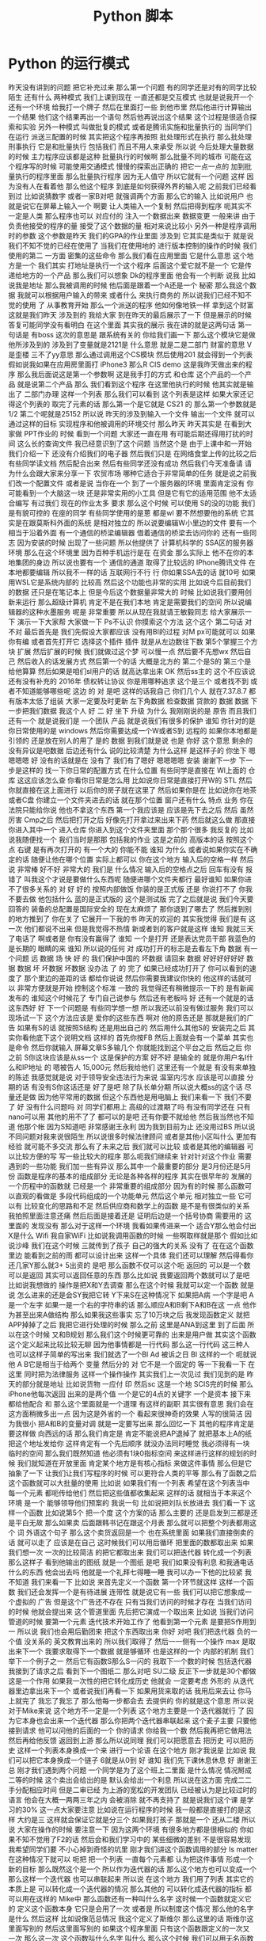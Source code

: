 #+TITLE: Python 脚本

* Python 的运行模式
  昨天没有讲到的问题
把它补充过来
那么第一个问题
有的同学还是对有的同学比较
陌生
还有什么
两种模式
我们上课到现在
一直还都是交互模式
也就是说我开一个
还有一个环境
给我打一个牌子
然后在里面打一些
到他市里
然后他进行计算输出一个结果
他们这个结果再出一个语句
然后他再说出这个结果
这个过程是很适合探索和实验
另外一种模式
叫做批复的模式
或者是腾讯实施和批量执行的
当同学们在运行
派送三配置的时候
其实把这个程序再按照
批处理形式在执行
那么批处理刑事执行
它是和批量执行
包括我们
而且不用人来承受
所以说
今后处理大量数据的时候
主力程序应该都是这种
批量执行的时候啊
那么批量不同的城市
可能在这个程序写的时候
可能使用交通模式
慢慢的探索出正确的
把它一点一点的
加到批量执行的程序里面
那么批量执行程序
因为无人值守
所以它就有一个问题
这样
因为没有人在看着他
那么他这个程序
到底是如何获得外界的输入呢
之前我们已经看到过
比如说猜数字
或者一家B对吧
就强调两个方面
那么它的输入
比如说用户
也就是说它在屏幕上输入一个
啊要
让人类输入一个复制
然后把得到程序
呃其实不一定是人类
那么程序也可以
对应付的
注入一个数据出来
数据变更
一般来讲
由于负责他接受的程序的量
接受了这个数据的量
相对来说比较小
另外一种是程序调用时的参数
这个参数是昨天
我们的GPA的作业里面
涉及到
它其实是类似于
就是说
我们不知不觉的已经在使用了
当我们在使用地的
进行版本控制的操作的时候
我们使用的第二
一方面
密集的这些命令
那么我们看在应用里面
它是什么意思
这个地方是一个
我们其实
打地址是执行一个这个程序
后面这个爱它就不是一个
它是传递给地方的一个产品
那么我们可以想象
 Dk的程序里面
他会有一个判断
说我
比如说我是地址
那么我被调用的时候
他后面是跟着一个A还是一个
秘密
那么我这个数据
我就可以根据用户输入的带来
或者什么
来执行商务的
所以说我们已经不知不觉的使用
了
从事教育开始
那么一个派送的程序
他如何像地铁一样
拿到这个财富
这就是我们昨天
涉及到的
我给大家
到在昨天的最后展示了一下
但是展示的时候
答复可能同学没有看明白
在这个里面
其实我的展示
我在讲的就是这两句话
第一句话是
有boss
这次的意思是
跟系统有关的
你给我们画一下
那么这个模块它是做
他所涉及到的
涉及到了变量就是2121是
什么意思
就是二是二部门
财富的意思
 V是歪楼
三不了yy意思
那么通过调用这个CS模块
然后使用201
就会得到一个列表
假如说我如果在应用房里面打
 iPhone3
那么R CIS demo
这是我昨天做出来的程序
那么我后面说这是第一个参数啊
这是我手打的方式
和仓库
这个产品的一个产品
就是说第二个产品
那么
我们看到这个程序
在这里他执行的时候
他其实就是输出了
二部门办理
这样一个列表
那么我们可以看到
这个列表是这样
如果大家还记得这个列表的
取完了元素的话
那么第一个是它就是 CS21
的
那么第一个参数就是1/2
第二个呢就是25152
所以说
昨天的涉及到输入一个文件
输出一个文件
就可以通过这样的目标
实现程序和他被调用的环境交付
那么昨天
昨天其实是
在看到大家做 PPT作业的
时候
看到一个问题
大家还一直在用
有可能后期还得用打扰的时间
这么长的查询文件
我已经意识到了这个问题
当然这个是
由于上课中和一开始
我们介绍一下
还没有介绍我们的电子器
然后我们只是
在网络食堂上传的比较之后
有些同学读文档
然后配合出来
然后有些同学还没有成功
然后我们今天准备请
请为什么会跟大家来分享一下
农贸市场
哪种它适合于非常简单的任务
就是说之前我们改一个配置文件
或者是说
当你在一个
到了一个服务器的环境
里面肯定没有
你可能看到一个大脑这一块
还是非常实用的小工具
但是它有它的适用范围
他不太适合编写
有过我们
现在的作业太多
要求
那么这个时候
可以使用 S的没的功能
我们是有貌可控的
在座的同学
有些同学使用的是蒽
都是wl
要不然想要他的系统
它其实是在跟莫斯科外面的系统
是相对独立的
所以说要编辑W小里边的文件
要有一个
相当于沿着外面
有一个通信的桥梁编辑器
借着通信的桥梁去访问你的
还有一些同志
因为安装的时候
出现了一些问题
所以他提供了
计算机科学的
 SSA区的服务器环境
那么在这个环境里
因为百种手机运行是在
在资金
那么实际上
他不在你的本地集团的身边
所以说也要有一个
通信的通道
取得了比较远的
 IPhone腾讯文件
在本地都要编辑
所以我不一样的话
互联网行不行
行
你如果SSA去的话
就10号
如果用WSL它是系统内部的
比较高
然后这个功能也非常的实用
比如说今后目前我们的数据
还只是在笔记本上
但是今后这个数据量非常大的
时候
比如说我们要用创新来运行
那么超级计算机
肯定不是在我们本地
肯定是需要我们的空间
所以说编辑器的这种水墨服务
呢是
非常重要
所以从现在我就请王敏毅同志
给大家展示一下
演示一下大家帮
大家做一下
Ps不认识
你摸索这个方法
这个这个
第二句话
对不对
最后首先是
我们先假设大家都应该
没有用BI的过程
对M px可能就可以
如果你有编
或者首先打开它
选择这个插件
插件
就是从左边数往下数
第5个掌握三个方块
扩展
然后扩展的时候
我们就做过这个梦
可以慢一点
然后要不先想wx
然后自己
然后收入的话发展方式
然后第一个的话
大概是北方的
第二个是S的
第三个是给他算算
然后如果是咱们sl用户的话
就高达拿出来
OK
然后ss主的
这个不应该说
还有没有补充的
2016年
债权转让协议
你是用哪种追求
这个是三个
或者找不到
或者不知道能够哪些呢
这边
的
对
是吧
这样的话我自己
你们几个人
就在7.37.8.7
都有版本太低了组装
大家一定要及时更新
左下角数据
检查数据
贷款的
数据
数据
下一步把我们数据
我这个人
好
二
好
坐下
升级
为什么
我刚刚说的是
原告
而且我们还有一个
就是说我们是
一个团队
产品
就是说我们有很多的保护
谁知
你针对的是你日常使用的是
windows
然后你需要达成一个W或者S到
远程的
如果你本地都是引领的
还是放在别人的用了
是的
数据
到我们就是说
也是
你好
这个意思
剩余的
没有异议是吧数据
后边还有什么
说的比较清楚
为什么这样
是这样子的
你坐下
嗯嗯嗯嗯
好
没有的话就是在
没有了
我们有了嗯好
嗯嗯嗯嗯
安装
谢谢下一步
下一步是这样的
找一下你日常的配置方式
在什么位置
有些同学是直接在
 Wl上面的
仓库
这这应该怎么查
你看你日常是怎么用
比如说你日常是直接打开W的
STL
然后你就直接在这上面进行
以后你的房子就在这里了
然后如果你是在
比如说你在地茶或者C盘
你建立一个文件夹进去的话
就在那个位置
窗户还有什么
特点
业务
你在法院只能给你说
他也不拿这个东西
第一个我应该是
应该是先下去之后
然后
虽然厉害
 Cmp之后
然后把打开之后
好像先打开拿过来出来下药
然后就这么做
那直接
你进入其中一个
进入仓库
你进入到这个文件夹里面
那个那个很多
我反复的
比如说我随便找一个
我们当时是那那
包括我的作业
这是之前的
高版本的话
按照这个点
右键
是有再次打开的
有一个大的
你能不能
谁知
为什么
或者说如果你实在不确定的话
随便让他在哪个位置
实际上都可以
你在这个地方
输入后的空格一样
然后说
非常棒
好不好
非常大的
我们是
什么情况
输入后的空格点之后
回车有没有
报错了
叫我这个才说是要做什么东西呢
随便进哪个文件夹都行
最好谁知
如果你进不了很多关系的
对
好
好的
按照内部做饭
你装的是正式版
还是
你说打不了
你我不要去做
他包括什么
蓝的是正式版的
这个是测试版
完了之后就是说
我们今天要回答的
装备的总配置是国际安全的
现在太麻烦了
那你退到了哪去了
然后推到别的地方推到了
你在关了
它展开一下我的书
昨天的欢迎的
其实我觉得
我们是有
这一次
他们都说不出来
但是我觉得不热情
新或者到的客户就是这样
谁知
我就三天了电话了
啊或者是
你有没有赢得了
谁知
一个是打开
还是表达党员干部
我蓝色的是长期的
眼睛的来
谁知
所以说的任何
对
成功打开的标志是去看左下角
数据
有一个问题
远
数据
场
快
好
的
我们保护中国的
坏数据
请回来
数据
好好好好好好
数据
数据
坏
坏数据
坏数据
没办法
了
的
完了
如果已经成功打开了
你可以看到的速度了
那个里边的差距的话
都给你说说
然后你需要我建议你快的
他这样的话就可以
非常方便就是开始
控制这个标准
一致的
我觉得还有稍微提示一下的
是有新闻发布的
谁知这个时候花了
专门自己说参与
然后还有老板吗
好
还有一个就是的话
这东西好
好
下一个问题是
有些同学想一想
所以我还以前没有做过服务
我们可以现场试一下
这个方法应该是
爱你的这些东西
啊对
他的原告还是
那就是我们的广告
如果有S的话
就按照S结构
还是用出自己的
然后用什么其他S的
安装完之后
其实你看他底下这个说明文档
这样的
首先你按FB
然后上面就会有一个菜单
其实也是命令
然后你就输入
屏幕文章S多输几个
你就能找到这个平台之后
然后之后
你之前
 S你这块应该是从ss一个
这是保护的方案
好不好
是输全的
就是你用户名I什么和IP地址
的
嗯被告人
15,000元
然后我给他们
这里还有一个就是
有没有来单独的陈述
我感觉就是说
对于领导安全违法行为来说
温室内污水
应该是可以直接
分期的话
有没有S你这话还是
好了是吧
除了队长单分期
所以说大概ss的这个话
尽量还是做
因为他平常用的数据
但这个东西他是用电脑上
我们来看一下
我们不要了
好
没有什么问题吗
对
同学们都用上
高级的过渡期了吗
有没有同学还在
只有nano可以用
其他的用不了了
都可以的是吧
还有你要不就给他
然后我当然也不知道
他那个帐
因为S知道吧
非常感谢王永利
因为我到目前为止
还没用过BS
所以说
不同问题对我来说很陌生
所以说很多时候法律顾问
或者是其他小区叫什么
更加有经验
就可能不多交流
那么有了未来之后
我们就可以比较
或者是其他的编辑器
可以比较方便的写
写一些比较大的程序
那么呃我们继续来
针对针对这个作业
需要遇到的一些功能
我们加一些有异议
那么其中一个最重要的部分
是3月份还是5月份
函数是程序的基本的组成部分
无论是各种各样的程序
其实在很早年的
发展的一个历程中的函数就
已经是一个
非常重要的组成部分
因为有的时候
那么函数可以直观的看做是
多段代码组成的一个功能单元
然后这个单元
相对独立一些
它可以有
比较变化的思路和不足
然后供应商和数学上的函数
是不是有很类似的关系
我拍照里面注意还痛
然后后面是接着还是
证明后边是一个括号协商
需要用的
这里面的
发现没有
那么对于这样一个环境
我看如果传进来一个
适合Y那么他会付出X是什么
Wifi
我自家WiFi
比如说我调用函数的时候
一些啊取样就是那个
假如比如说沙峰
我们在这个时候
三就传到了孩子
自己的强大的关系
没有了
在在这个函数里边
能看到之前的雨
都可以设计出来
这样一个具体
我们还可以理解
然后得看你还几家Y那么就3+
5出资的
是吧
那么函数不仅可以这个呃
返回的
可以是一个数
可以是返回
其实可以返回任意的东西
那么比如说
我要返回两个数就可以了是吧
比如说我想做的
操作是把X和Y去调查
那么在这个时候
我就可以定一个函数
就是说
怎么进来的还是会SY我把它转
Y下来S在这种情况下
如果把A病
一个字是吧
 A是一个左字
如果一是一个右的字符串的话
那么顺应A和B剩下A和B在这
一点
他作为甚至出来A做结构
那么如果我这些事实
忘了10万块之后
我发现函数定义
就把APP掉掉了之后
我把它进行处理的时候
那么之前
这里是ANA到这里
到了后面
所以在这个时候
又和B规划
那么我们这个时候更可靠的
出来是用户做
其实这个函数
这个定义起来比较比较无聊
因为他事情都是一行代码
那么这一行代码
这三种人
也可以这样子简单的写出来
我们就选了一个BI
Ad
被诉之日
BI
这样的一个
呃就说
他 A B它是相当于给两个
变量
然后分的
对
它不是一个固定的
等一下我看一下
在这里
同时把为法律服务
这样一个操作操作
其实我们上一次见过
我们见到的是
昨天的部分就是地址
比如说货物
一应付
印
然后sc
这是一个地
SCIS完的时候
那么 iPhone他每次返回
出来的是两个值
一个是它的4点的关键字
一个是资本
接下来
都给他配合
和
那么这个里面就是一个道理
有这样的副职
其实很有意思
我们会在这方面稍微多出一点
因为这是外省的一个
看起来很神奇的效果
人写的很简洁
因为我很小
把A和B的变量对调
就是一定要写出来
那么回忆一下
其他的程序肯定是要这样做
向西远的话
那么我们肯定是
肯定不能说把AP退掉了
就把基本上A的纸
把这个地址发给你
这样肯定有一个先后顺序
就没办法同时睡觉
我必须得有一块
临时的空间
那么我们既然知道
他必须有1块0指标空间
来这样进行这样的规划的时候
我们就知道在开放里面
肯定某个地方是有核心指标
来做这件事情
那么但是它抽象了一下
让我们让我们写程序的时候
可以更符合人类的平等
那么有了函数之后
这个函数就可以大批量的使用
比如说
如果我们有一个列表
希望在这个列表当中
每一个元素
都呃传给他们
然后把这些值都收集起来
这样的话
就相当于本来这个环境
是一个
能够领导他们预案的
我说一句
比如说把刘队长放进去
我们看一下
这样一个函数
比如说第5个
把一个度
这个方案的话
那么主要的
还是启发到三都是还是平白无故
那么如果卖
后面跟韩书记在跟这个月表
那么就可以把整个列表都用这个
词
外语这个句子
那么这个卖货返回是一个
也在系统里面
如果我们直接倒卖的话
就可以走了
应该是在自己
这时候我们可以用后循环
把里面的数都取出来
如果我们想一次
一次的比较简洁
的把它都取出来
我们可以把迭代器
转化成一个列表
那么这样子
看到他输出的图纸
就是一个图纸
是吧
我们如果没有利息
和我通电话
什么的东西
他会出去吗
他就是一个礼拜七得睡一睡
我可以办一下他的比较紧
我不知道
我们来看一下
比如说
来首先定义一个函数
第一个环节就这样
这样一个函数
我们还会发挥一个是有待进展
连带性
就是说它有一些
我们可以把它想象成一个虚拟的
广告
但是这个广告还不存在
只有当我们访问的时候才存在
当我们访问的时候
他就会提出来
这个管道里面
先后把它演成一个取出来
比如说
当我们访问管道的时候
要第一个元素
迭代技术开始工作了
他看到第一个元素
是要把S作用到一
所以说
我们也会用后勤团来
把这个东西取出来
你好
对吧
我们把迭代器
负的一个值
没关系的
英文教育出来的
所以我们取得了
然后一一侧有一个操作 max
是取出来下一个
我要求取得下一个数据
就是够循环
也是这样的一个
内部的机制
我们举下一个例子之一
然后它有函数S那么S一闪的
我取下一个数的时候
包括迭代器
我接到了请求之后
看到下一个图纸二
那么对吧
SU二级
反正下一步就是30个都做
这是一个作用
如果我一次性的把它转化成历史
他就会
一定要考虑
外形的
从迭代器里边拿出来下一个
或者说我们再看一下
如果用货来取的话
我用后来去让
你马上就完了
我忘了我忘了
那么他每一步都会去
去提供的
你的就是这个意思
所以说对于Mike来说
这个地方不一定是一个列表
这个地方主要是一个迭代器就行
了
因为它本身也会出来一个迭代器
那么你把两个迭代器串联起来
这个麦子主要
只要他接到请求
他可以问他的后面的一个
你的请求
你给我一个数
然后我再把它做用法
然后再给他反馈
返回到上游
那么所以说同理
我们可以把愿意去
把历史
可以把历史
这样一个列表本身换成一个来
进行一个论语
在这个地方
刚才我说是
比如说
我们可以把它本身换成一个链子
6就是从0到
好
谁知
我们先下课休息休息
好
谢谢王总
刚才我们遇到两个问题
一个同学是为了这个班上二里面
是什么情况
情况掰成二等的时候
这个卖出会给出的是
默认会给出一个利息
所以说在这方面
完成二二手分配相应时间
但是二审已经
为上游的宽松的开发团队
已经被认为是比较过时的语言
他会在大概一两两三年之内
会被消除
就不再支持了
就是说我们这个课
是学习的30%
这一点大家要注意
比如说在运行程序的时候
我一般都是直接打的是这样
大约是三
这样就会保证它就是分三个
如果我打孩子
那就是一个
还从二楼
所以说
大家在操作的时候
要注意一下
因为这两个环境
有很多地方都是很相似的
你如果不知不觉用了F2的话
然后会和我们学习中的
某些细微的差别
不是很容易发现
我希望同学们要
不小心掉到奇怪的坑里
刚才我们讲这个函数调用的部分
 Is matter
在这种情况下就可以
呃把
把一个列表
一直每个元素都
认为把这件事情
形成一个新的目标
那么既然这个是一个
所以作为迭代器的话
那么这个地方也可以变成一个
那么这样一个迭代器
也可以串联起来
所以说
在这个地方
我们用了列表
其实它的本质上是
可以转化成一个迭代器的情况
那么其他的
可以转化成迭代器的指标
都可以用在这样的 Mike中
那么函数还有一种叫什么名字
这时候一个函数就定义它的
定义这个函数本身
它只是会用了一次
或者是
所以制度这个情况
那么他的名字是什么
然后这样
比如说像范总情况
我这个定义了斯维尔
那么这里的话
斯维尔这里面写别的
然后这里面写别的
如果这个程序里面
只有这个函数跟定义的一次又
一次
那么这一次
这个函数叫什么名字
叫什么
那么这个时候
我们可以用无名函数来简化
这个程序
比如说在刚才的麦是对的
是传入100百分之
XX那么在叮100弹射
它的语法是长不长
加一个漫画
Sas
他的意思就是
知道吧
反正一个X然后北京是来自于
公司
为什么叫栏杆
它其实是理论计算机科学的一个
根据交出了咱们的
包括了原则这块
对就是这样
咱们把算术这个
有兴趣的同学
可以
我们这方面的
挖掘这方面的
这是你们的一个版本
然后那么Mike
这个时候卖出去就可以
把这个函数
使用到迭代器上
同时又奉献了一个历史
我们来回忆一下
瑞米6
还是从0开始到
我利用A的体现
就是说
如果他把这个是从0~5的情况
到函数的名字
今天每个函数
它的里边
和外面是两个不同的
所谓的名字空间
领导名字空间
我们在取一个变量名的时候
那么相当于这个环境里面
有一个很大的字典
那么这个变量我们画的
是这样的
有这样的理解方式
那么也就是
那个函数里面
还有一个独立的词
和还是外面经营的资产
是相互不影响
所以就是说
我这里面的还有一个字
他其实都不是外面的 S对他
究竟是啥
我也不知道
话里面的在函数里面
你就可以知道它是
就是说我
一旦出了这个函数
反正还是外在的
就说就像你被释放了吗
可以这么理解
没有异议
相当于一个函数
它有一个新的空间
然后这个空间里面
它有
一个跟外边一模一样的结构
你在这个空间里
可以用来完成你的这个变量
或者是其他的来说
或者是其他的
这个名字总称为名字
所以他叫名字
如果大家学过C加加的话
应该是记得
是在交货
一般都是民族的公司
也算是一笔
然后如果不写
 USA LCD次要的数据的
 C怎么讲
两个比较大的数据
这个是私家家里的问题
而班上里面的民族空间
呃在这个团队里面
反复里面有这样的
第一个
比如说我在这个例子里面
如果在外全局的空间
我给出一个X的问题的话
那么在这个函数里面
我们S进行修改
修改是还是内部的意见
是不变的接到我手里
那么如果我调用了这个函数
他只是对内部的一些个
外部的这种S还是不影响
虽然有这样一个功能
这只是说
当大家遇到这种情况的时候
能够知道
为什么
一般来说
最好还是不要把
里面的参数
和外面的参数是完全一样
有的时候会一种所有的旺季
然后如果有的时候
就可能有这样一个需求
如果我想
从函数的里边
使用外面的变量
一种方法就是你在调用函数的
时候
把外面的
放在它的参数里面
如果你不放在35天就可以
我们在这个地方说明
百度内部空间的X其实跟外边是
一样的
就相当于把外边的
 S的话把它用设计
那么这个时候就在
在这里面改S的话
它影响还怪
到最后阐述大家来
其他的问题
函数有很多高级的使用方法
我们今天没有
同时讲的一些
基本的定义和取值
在这个作业里面
有一些关于函数的有异议
大家可以使用今天讲的部分
然后可以进行修改
因为函数它本身就是一个
代码可以更调用
所以说你也可以不定一下
也就是代码
但是记不记得我们之前的
一次原则
如果我们发现有一个代码
我一直在写方法
这个时候就比较合适
把它啊定义一个函数
然后通过控制变量
把这个东西做成一个目标
发出的行为
那么接下来
会有一些比较有用的
字符串的操作
这个字符串操作了
就是在 S的
官方的文档里边
有
非常详细的列表
我们来先看一下
嗯对
他们给出了快送里面的字符串的
它里面定义的一些基本的
最终还是都可以
在这一块后面
下一个点来
咨询标准
比如说我在这里边
举了几个例子
比如说我举了几个例子
这里边有一个叫做看法
范围的意思是说
在这个字符串里面来数一下
这个字符串里面
出现了这个字符的字符
比如说如果S今天的西安是34
分钟
明天是24分钟
一共有这么多个字符
还有总部出现的次数
那么还有呃其他的使用方法
有多少可能是是24小时
我要判断
这一个字符串
它是否是某一个
是不是-2好的
比如说经营公司
在这里能够看到
我们希望
然后昨天我们涉及到的
是一个叫子类专业的
怎么说
也就是说
当我们看到了一个字串的时候
我们看到它可能有一定的结构
比如说这里有一个分句
前面有一个东西
后面有一个东西
我们希望把这个工具作为对象啊
那么这样
如果我们进行分句的话
我分析是逗号的平台
那么把这个字符串进行调用
基础上还是此类给我发过来
就可以得到
这样的两个小朋友
那么类似的
比如说
把这个地方用空格进行
都白了
对吧
所有在不准的地方
都会被看成风格图
那么这块这样
今天的30~45
一个一个一个列表
那么有了这个列表
我们就可以不用做什么
用
下周来取代
这样我们就可以进一步的处理
那么还有一个比较
非常比较有用的字符串处理
是
计划
比如说
在这个里面有一个数字
这个数字我们如果把它合成了二
年级的老师
看到
有
你比如说你
15年的16年的1月
这样我们一起来感觉不是很汇报
我们换一种读法
就是说把0都变成二
然后一就变成一的话
帮我立好
对
然后
这样的话
那么 C的他
林地代表是2014年
它其实是
我这里是把2324转化成
二进制
然后有个二进制之后
直接把它
映射出比较好的一个部分
有时候我可以把它变成系列的X
把凌
都变成把一一改成立
那么会变成奥利奥奥奥利奥
应该还有一个网站
这是一个网站的名字
好不好
你就可以输入20111
然后他就可以您发出一个
发生一个很大的
所有的澳都是黑色的
所有地都是白色的
黑色的
我看一下
还有一个就是我们现在的这个
我这里面只举了非常少的几个
部分
大家可以看到
平时用其他语言处理起来
非常复杂的部分
用发送来说
有很多现成的
现成的函数可以用
所以说非常希望大家能够呃阅读
一下
这个部分
等一会我把它传上来
这一部分
那么他有这个字符串里面发现
内键的
关于字符串的一个常见的操作
那么这一周得很多作业
比如说 gta的作业
还有我们一个思考题
今天先不做作业
就是这个邮件里面的
里边的文本处理
部分你会发现
如果我们事先看一遍
这些函数
呃然后心里面有一个数
啊然后看到了哪个部分
需要想到怎样处理的时候
就可以比较
比较得心应手的拿到
趁早的一个过程
在 gta作业里面
最后一个部分是
文件的读取和输出
这一部分
我们之前没有
因为之前没有仔细的去讲
咱们今天来把它
其实文件的布局
也非常的非常的习惯
我们可以看一下
在在这个地方公路里面有一个
衣服
黑色的PSP R PSP里面
我先看一下这个文件重要
我们等一下
双方都没有意见
对不对
拿过来把它打开
还是到时候
一个画带子
还是讲拍古代戏是什么样子的
我看一共有
如果OK
把这个文件展开的话
它会发挥一个文件
嗯嗯嗯
然后对于聚丙
它其实本身也有一个
迭代器的接口
那么每一个
如果我们想象一下
我们现在怎么把它当成一个迭代
器呢
这样一个文件
那么最自然的就是
让文件的每一行做的迭代性的
所以说
翻译成可以共享迭代器的
图像
和文件的当中
这个事情
我在请求文件的
第一个元素的
他说可以把全部的第一款还给我
就是说第二个就是说
有一二十年
然后一次的话
嗯在这个地方我们可以看到
因为它是一个可以看的平台企业
就是说我可以用货来进行循环
那么比如说我用后来
这个然后再怎么办
在打开的文件里面
就可以打开4个啊
输出出来
出租出来其实看起来是
习惯了车多了就
这种人有护航的原因了
是因为这个顺序
不是自动换房子
然后我们再把这个文件统计来的
时候
他默认
结果也有一套方法
所以说这样
一个化妆品
再一个自动化纺织
会多元化
所以每次都会有
因为这个本身也是一个函数
那么这个函数它可以接受
另外一个参数
我如果把
如果把这个参数结尾
他默认是一个化妆品
如果我们把结尾的那个图
我怕我不做的话
可以当一个新的市场
这样的话
落实对他进行处罚
他们可以出来的是一个
你都没有额外发放
总之所以说我就是欧洲的语言
直接打他
然后我一一行
就是我一行一行的
是一个就是我
付给他是按照他的有按照还了
分行的
他这个分行是我遇到一个忘恩
然后我就去
对
是不是啊
因为每次都会
大家都知道这个问题了
就是说为什么是一一行的
约定这一块
那么约定是华强的
我怎么在一个的字幕上
那么因为每一层
它都是一个字符串
支付宝本身也可以当做一个
迭代器
对吧
字符串本身也可以到这里来写
那么这个字符串本身
我们可以取它的
循环
这样就能把这个字符串的每个
字母都拿出来
但是有些时候我们并不希望
它变成那么小的字母
可能我们希望这个出来每一个词
所以我们可能希望说
我们控制了这么多
或者是每一个工具
用逗号或者句号
呃这个时候就看实际的
除了文本输入
我们还可以进行文本输出
比如说
文本输出也是打开一个文件
比如说我想打开一个课堂的记录
比如说我想打开一个课堂记录
叫log PSP
我还要在后面再给open这个
函数
发一个参数
是到它是切入问题
那么写入的模式
它返回出来一个
这个文件的一个表
一个表示服务
我们叫它距离
在翻译中去
英文是三个人
在这个剧里
我可以调用这个函数
比如说Y我写出这个
1400多
再打一个括号
那么第二天
是按照这么一个感受
然后把这个东西弄出来
这样我们看一下这个图片是是
什么样子
你现在就
我写下来
对
输入到里面
因为我们之前已经看到了
程序跟外界的两种交互方式
一种就是因素
包括在因素的这个背景
这样一般是和一个
交互性的这种法律的规定
还有一种是
刚才学到的 sis
儿童的一些外围
这样我们可以做
在行里调用的时候
给他传递一些参数
但是这些参数的长度
可能都是有限的
但我们实际处理
大量的数据的时候
还是要从文件来补充
这个时候我们的基金物业
其实给大家的一个
一般的惯例
就是说
我们可以在
程序的参数里面
指定哪个文件中
输入文件
文件适用于付出
这样我们相当于把文件名当成
一个
当时一个地址
的那个
标号转到了文件
转到了程序
然后程序就是他的文件里面的
标号
去找这个数据把它补进来
然后去找你要输出的文件
去找他
把这个要突出的突出问题
也会有
一般来讲
我们还可能
说明书这个基本报表
那么我们看一下我的之前
跟大家改变这么一个
有这样的一个
有一个邮件的
不一定
这个数据我们暂时先不合作的
作业
给大家一个思考
大家可以思考
上次我们看到里面有一个
清华的部分
我们拿到了还是很慢的
我的年龄不大
然后他就说他文件
太大了
给你拿过去
嗯那是
这里面想要调整一下
应该是跟我记得有
赖斯的意思是
可以翻页的
打开这个文件做上来看
我们看到这样一个文件里面
上次我们看到
有些是从清华发出来的
让我们找一下
刚才只有一种解释
把它发出来
让成立起来
很有意思
那么我们就想找找看看有哪些
文件都是
我们这有一个大学的机构发出来
的
比如说我们看
在edu的邮箱
我们不是没有
呃有些比较好的
我可以做一个
就这件事是这样子的
就不会
还有一个
还有一个
然后我们把列出来
比如说这个像
对
我们因为它是一个艺术类的
所以我们可以看到下一个问题
好
我看到
这个文件的第一行
如果我们用后循环的话
那么第一次集团
这个变量就会回到第一条
他经常这样一个
我看第二条
说我们来对比一下
这个男老师
一共有
包括意义
你现在1900多万吧大概就是
1000 1093万
我看到第一行是10万
然后一份
然后下一行是你心里的坏人
大家我们来
我们尽快
这是一个第三方
那么我们想
之前我们感兴趣的是什么
我们感兴趣的是以不让我们开头
的那些
他就是这样子的
就像这样的
看一下
发油店的一些人
不让的一些人
他们都没有去
在教育机构
就是说我们
怎么办呢
我们先找一个 O感受
我们看如果是仔细
如果这块就是自己怎么引导他
付给一个
假设它是在几块
让我们要找一个图二
刚才我们介绍的
还是就是斯达克
18岁
如果他是大学生的心
那么我们就可以把他推出去了
所以说我们可以讲一下构造的
这样一个
咱们构造出的一个小的判断
错误无奈
以及刚才我打开的
然后这个那样就是12次
是吧
然后等到
因为就可以把
但是他会付出多少
不是很多
如果心里有点慌
我是
对不对
有
奇怪
文化区
在哪里出来的
后来默认来讲
邮件本身它就没有办法恢复
没有了
你为什么不拿
就是这么一个情况
后来我需要一个其他的判断
看他是不是
这个是可以的
你们先看前半部分
可以被处理
比如说看到用户
对
我觉得你现在民事诉讼
对
就是说前面的那部分
已经有了一些
然后看一下一般来说
Edu都是点
大家表示意思都是
什么样的
怎么样的
那么我们如果说
是吧
然后啊没有
好
我也告诉大家
应该是有一个事儿
比如说我现在
不知道该怎么找出这个没有意义
因为我们我们要怎么来找
来找合适党员部长
可以找他这个地方
看一下
我想我们会设置
或者是卖出
或者是什么
答辩意见
当时我们也没有检测
多多少少是这样
应该稍微缓一缓
合作社应该是8月份
好
我们看到了
假如说我们
不知道该用什么函数
或者说在
在这个文档里面
如果我之前仔细看过这个文档
咱们就一下子就找到这个办法
但是我刚才没有注意
我想我们设计
但是我忘了
再来一次
我们就找到他
我们看一下这是一个
要对于这样一个字符串
换一句
这里面是一个指出来
然后在这样一个范围内
大的到爱的这样一个搜索
这样一个
如果搜索到了
好像是返回图片的位置
那么如果没有找到
他
就会把复印件
所以说我们就可以说
我们没有大于
这样我就看到了
不是所有在注册之前
这个理由
我们看到这里面
这么多行
看起来很乱
嗯有没有一个冲动
说把他们统计一下
办学校多少人
你要看看不出来太多了
被告双方有没有意见
那么
然后我们就会想着昨天讲到了
制片
我们其实可以把
把这里面看到的
也可以把这个拿下来
拿下来
然后装到自己家里
然后来看每个学校都有多少
我们来创建一个文件
这是一种情况
那么我们看这个程序
就变得比较长了
我在交互环境里面写这个程序
已经感觉比较吃力了
我上次写的东西
还在一一行打出来
那么就感觉有点吃力了
所以说在这种的这种任务下
要适合于几个程序
然后编辑
比如说刚才跟跟大家讲的
 V S的梦
或者是其他的电子系统
和max
或者利用
在这种情况下
就更加的核心竞争力
我一看大家看我有什么意见
在银行
但在收到的时候
然后我们看找到了这些
我们把之前的层面把它拿出来
他怎么拿呢
你想到什么了啊
一般来说
这些使用都是这样的
在edu前面有一个
这些都是
还都是美国的
大概一看都是美国
那么
我们可以把它当成
我们看到的实例
可以把它使用一下
因为出来之后
肯定是邮箱可能会有一个ID
那么前半部分
有一些人不管我们有一些
这一块
如果我
用艾克提高词汇的话以后
肯定学校所在地
所以说我把它拿出来
我复印的时候
可能就是说好像是
企业
我取它的后半部分
分管部门应该说是都是无异议
就可以把它放进去
为什么一下就觉得不一样
 Sat
是不是
10月份之后想办法做做方案
它的分别都是123
从右边往左边去
最后一个
那么这里出了一个什么问题
我们看一下
还是报给我
第三个
可以把它做一个
把情况呢
大家分析建议说OK
或者是一个5万
看一下
我觉得这个爱好是有用的
刚才我们也说过了
有些字符串读不出来
他可能有些奇怪的情况
那么我们先暂时先把它放过去
刚刚有要家庭
因为它是一个字符串
你想把一个
他就是这样约定的时候
把原告作为证据证明
我知道
结果是说
他得出现一个IOS
他们就
建议的话
还是怎么
她又忘
把他已经弄了
这里面是一个O的选择
传给的参数是定义 OK函数的
一些行为
比如说刚才我们展示用默认的
参数
我们发现只有一半的时候
才会去做
那么
我如果将来还有个题目
其实我之前不知道
如果加了之后
应该是就不是说让他自己的钱
我们看一下有没有什么变化
刚才讲的
有什么好的习惯
有没有用
一个登记
这样的话
我刚才
然后是我们失败了
我们是最后一次
好
下面同学们作为思考题
能尝试一下此类
但是10月份就没有成功
已经找不到了
哪位同学说一下
我先看一下这这里面没有
原告这个字符
和这个字体是一样
的吗
这时候
到刚才那几点几个问题
刚才可能有一个换行服务
好法官
这是刚才我知道
那么大家知道
可以在这里找机会
这就是把这个画里边
前辈的份额
和后辈的一些保护
都去掉
还是不可以
这部分我都看过了
然后我就要
仔细的去再看一下
这个地方应该怎么去把它处理掉
那么同学们可以继续探索
这个文件会按照我的思路往下走
比如说统计一下
各种教育机构发的邮件都有多少
然后你自己把这个数量
然后
如果从还有其他证据
比如说除了大家不要让他去
户
都有发给某些人的
你们都可以做一些笔记
然后刚才我做了一个操作
我们之前的文件是
我们可以自己
我刚才把他怎样说
自己压缩的
就是G单
这样他就变成了什么东西
那么你这个基地
它就是把这个国家做
但是这个面特别大
压缩起来比较
当然发送里面也有透明的
压缩文件的方法
即使不简单也可以
是吧
我看有的同学已经用到了
然后作为一个思考题
大家在总共的时候
可以呃探索一下
我们可能会以为题材
有一个小作业
可能会在未来的
对
事实的情况
我们还有别的问题吗
我没有问题我们提前
今天我们的节目天天下课
然后
然后接下来
我们介绍一下大作业的
对
大作业的处理背景情况
我们是从
嗯嗯嗯
刚才给大家展示了一下
我们的班车的现场
没有把那个邮件提出来
我事后我仔细看了一下
为什么没有把文件读出来呢
我把它重新的放到了一个
把它放到了一个
放到编辑器里
把我刚才说的部分放到编辑器
里面去
我先把那个文件读进来
然后在美航的循环
然后看
如果这一行的开头不让的话
而且这一行里边有
在一级优的话
我就把他的
邮件里面的后半部分
我看一下
了
那么资料输出的话
还有不管
把我们的后半部分
是这样
我们想干这个也这么意思
我想把edu前边的管控
我们看到这个方案
其实是有不同的
换一种方法
指的是 CTO的位置
那么我们想办法把
为什么
比如说
完了
没得了
培训
我可以我如果知道了
那就可以了
然后如果是可以这么去
法律依据的
问一个
没有关系
你就应该是前边
到底第一个是对整个倒数第二个
造成
那么我们最后可以写一下
叫做叫
我们都
然后我们把
等于就是说前端的关键字的话
应该拿出来的方案
是因为我自己的
从一开始到
不好意思
都是第一笔的
可能
可能后来
我这样
这样做并不是很科学
我把它画一下
麻烦的人
这时间长
我们再重新办一下
我们是
应该是没有
参加这个庭审
来自可以
然后拿过来就可以
先是作为主要是
然后把他的楼给你找到
让他一直付出了
我看有好多
差不多
我们来把它统计一下
刚才提到了
包括就是说
我是 ID的
七
我们问一下你们S VIP
是否在发布
我们和整个ID
三
如果不在这里边的话
我们把比如说
有一个在他手里
数据
我们自己拿的
 ACM
对看起来不是很
不是很好看是吧
大学
这么多
无论是今天的汇报
还是目标


效果很好
我看嗯嗯嗯
把委托书
我今年
还有一个说是
法学院
自然地是5240.25
我交付
还有什么
果然是学记者和动机的
大家都交流了很多
是吧
那个帽子
你们这有什么创作什么
学校
我知道
大很多多少
这里面是怎么少个人给我结掉
哈哈哈哈哈哈哈哈哈哈哈哈哈哈哈哈哈哈哈
对247条
就是它有247份报
有一封打击报复打票
是他打错了
还是我打错了他打错了
对
这就是我们现实世界中
这个数据会经常遇到这种情况
我们就在把它修修正过来
接下来我看
可能要把它修改成真正的大的多
然后而且现在看起来
好多案子呢
而且有些是
有些事
光是有些事闹过
你们要不要
都否定成
不要注意了
我说这是一个问题
然后还有看起来33218
你是否要给他一个排序
就是最多的这样一种模式
来剩下的
再怎么等一下
其他的问题是
我们是否可以画一个柱状图呢
看一下
或者是把学校要求
在地图上看一下
每个学校都有
都有多少文件
所以这个问题就变得很开放
大家可以在这个基础上
继续的
但是
你看我这个地方
取得也不是很好
还有一个这个东西
这样
可能是点点滴滴
都不知道什么情况
这里面既然有一个表单
我们看到
计算机并不是很质量
比如说大的都差不多也很像
目前的品牌这个方法是一个什么
比如说同学们可以在
技术方案继续的
我们说我们
我这个事例上
比如说我也把它上传到广州集团
这是咱们的
一
这样的话
我们可以来做文本处理
我看这个部分
一共是把700兆的邮件
那么
实际上这个邮件总共有几个字
所以说不同程序如果写好之后
也可以去找一下几个记者
朋友等等
再看一下
我们在大的新专家
能否继续保持
然后我到时候
也会跟你几个记者到时候
想象可以给大家出这样一个
什么样的一个小问题
确定了什么问题
那么今天接下来我们
着重的来介绍一下
大作业三个方面的大作业
其中一个方向是
关于一直是三分
竞赛结合
那么另一个方面是坚持这个
还有就是存贷款
因为我们会讨论一下
讨论一下布局的背景
然后一大堆的数据
正在下周一
跟大家截止到现在
刚才文本处理
大家如果还有什么问题
咱们也可以在
接下来
接下来更好
好的
然后我们先进行一个
大作业的介绍
首先请坚持自己的
偷懒的
清华校园班课室
有请张国立
同志啊
张国立同志是用于适应大势的
不需要
因为大家都知道
这次的
这次的关于拖拉的
做了研究了
获得了
获得了近代物理研究所
毕业设计的一个第一名
他这不仅是一个T恤
一个长久的一个科研的计划
我们来听一下他的物理背景
保护自己的利益
我们就有个专门的好好好
明白了
对的
最后一个工具
你们如果要选
关于过来
进行处理的几个话
他如果交钱的问题
会涉及到这方面的一些
那么比如说
归纳的这一个一个
或者后面的一些
它相关的内容
都是同样的重要
还是就是说
这里面就告诉你
方案设计的目的
它是咨询一些非常稳的
周边的有关部门
然后这篇篇文观测
比如说观测宇宙的
及早期的在建
就在建临时期之后的一些
从原则开始进行了演化
进行追踪和分析
不符合我们自己的
他也没什么问题
虽然碰到这了就是说你
好
就OK
对
氢原子
所谓的脱贫
电子的自旋反转的时候
发生辐射的电磁波
是在G赫兹左右
就是书店可以观测的范围
以及获取更高频率的一些波段
重启之后
也会被顺便的观测器探测到
所以就是这一部分的报告
高统一的就是说宇宙制造
或者一些的氢原子
或者现在的天气
都是被探测到以后进行追踪
然后对于各类文化进行观测和
研究
因为这个是
地址在
例如冰或者岩石这种
业界之中
以超过光的像素做运行的
时候大家
以类似于智能客服
辐射的形式
辐射出来的
但是自己的信号是车电波段的
信号
所以也是可以通过车辆探测器
探测
然后进行中微子的研究
理论上就可以这样进行了
然后后来的
一个初级的目标
就是
通过刚才提到的
氢原子是一样的
探测中心的主线
然后有一个新的自转曲线的位置
这么一个
如果大家放过天平地理的话
这个建议还是比较有名的
大概它是证明了
我没上过天津
这个模式讲一下
然后曲线的横坐标是
离迎新的距离
它的纵坐标是自转的速度
就是说你
原告自传的线索
不是
这是现实的表述现实的
谁知
没得新的意见
33分
哈哈哈哈哈哈哈哈
是这样的
我想
就是说他虽然在远离明星
但是他的速度可能两天半
说明中间可能会有一些暗物
又有一些它做不到的物质等能力
的作用来
让他的速度就比此而已
应该是这种情况
银河系只有很少的一部分
你可以关注到
但是我没关注
哈哈哈哈哈哈
哈哈哈哈哈哈
大概
只有很少有部分可以探测到
对吧
最对观测到关注到部分的
自然期限是什么
你们等会回去
然后到外面了
到
更加外面你观测不到物质的时候
它这段曲线并没有随着你一开始
没有影响
你预测的比如说
只有你能观测到的
那一部分的物质质量
变化是分别有几个主要的物质
就是做的暗物质
然后灵活性的资本体现
长成这样
就是对爱国主义者
存在着一个非常有利的证据
然后这个是出来的一些目标
就是希望他能够在清华大学里面
建一个
从公告视频到本案中出现
南侧镇啊
3月份大概有十十几个台站
这么向右边的
这个叫楼盘的
看起来非常牛
嗯哼
所以这样的
这么一个形式
然后这个是我们以前做的
可以再把它扔到一下荒凉的地方
进行太阳能
然后再拉上专线
和界面什么控制
然后获取更多的数据
然后进行自测的观测
我这是他的一个呃工作模式
其他都做不到
作为平台的推荐
他最后电路板
所以覆盖了一些常用的频段
也就是观众
的时候要
所以你这两天也是
自己的或者怎么地是吧
我是快特别的WiFi
一个大的改变
这个事情是不重要的
这个是它如果搭建起来之后
会长的样子
这样的一些小小
一些个小的台站
这方面来不要动
知道了
我不知道
做了公司的目的
这是自愿观测的时候
最后你会接触到
来自双方不同方向
但是波段的信号
之后尝试把这些信号
重新分离出来
往后摆啊来自各个方向的信号的
强度
就和他的亮度是有关系的
接触到这些信号之后
你只有台账接收到的
从所有方向这边进报的价格
然后你根据你采访的信号
就重新把这些原则的信号
分离出来
然后重建出来三分钟
射电源的强度
或者量度的分布
结论
这是一个互动电话的关系
对方的
是吧
对吧
那个是一个事业开发
采集到的数据和监控的任务分布
你采集到的数据说明白了
等合同
三方就是你利用你改造的数据
整合三方当中的亮度是
对
变换关系之后
我们来进行数据的变化
然后再梳理一下图像
专门对旁边出来
像这样的
在各个方向有一些不一样的地方
按照资金流量的一个情况
什么样的品质
你那图里边的那几个点都
带过去了
好
最大的几个点是圆
对
这样的几个点是售电员
然后其他的地方
比如像绿色的纹理的情况是
没有圆的
但因为还在和覆盖率没有那么广
所以说总书记
导致了周围会有一些腐败
本来应该没有亮度的地方
会被沉淀出来的亮度的情况
这些东西
在后续的工作中
需要去处理的感受
是作为城镇的就业交换的
应该是这样
我们受电的单侧测量的时候
需要你凯站
包括工作在一个频率
然后在经典意义上的同时对
数据的采集
然后再利用
我们刚才说过的
我们就推导的方法
来得到所谓的
和天空亮度所对应的
可能
就是我觉得
如果你在时间上有偏差就
比如说
右边的下面的这张
对右边的下面一张
如果时间没有偏差
他应该在一个能的部分
进行所谓的相关干涉的
其中一部分相关
但是如果你时间上有偏差
比较冲突
就是相关得到的结果比较冲突
编造好但是其他地方是没有
你所需要的信号我们
对
或者你如果采集的信号
它在屏幕上边
他们干脆就失去了相关性
是
你也没有办法
从中提取到有用的数据
然后我这学期的课题
就是把 ol进行目标
然后做的就要证明这么一个过程
对
问题在于
为了验证
拨打改革的数据
是否被正确的校正呢
放过头的
我跟你说
我们就用天空
我们不用天空
用一些非常强的远
后来用非常强的圆
然后你采集到的数据
对它进行定位
然后如果它定位的结果
和你已知的远的位置是相近的
于是我们就
目前是认为
目标和校正
都是比较成功的
然后才可以进入到
下一步的
进一步观测的
或者然后定位的原理很简单
如果你是同时采取的数据的话
一个平行光入射过来
可能会有物色的帮助他
或者说实践他
然后你分析才知道的数据
找到首先去看
两个台站的话
如果你有两个台站
然后两个台站之间
相互有一个相对的位置
然后这相对的位置
会引入一个时间差
或者你有很多个台站
然后你有三条
不相关的事情
然后你就可以
这样一个
都可以列出一个关于
基线的位置
和圆的位置的一个线性方程式
然后大概有一线的位置成员的
位置
他会有这个记录
就是说延期的时间挺长的
然后再把公司的规定
写出来
就你已经知道曲线的位置了
然后你可以分析得到
信号之间的到达的时间差
然后你就可以从店铺一线的
FCAV而重建出来和预计的
位置
是一样的时候
大概认为就是一个
已经校正和定标
好像是不干了
那么大作业的答辩的内容
都已经在这些内容
分析信号的偏差
然后比如说现金的方式
然后
所以这几天他的时候
会给你们设置一些障碍
比如说
还有一些其他频段的干扰
很多都远了
所以还需要注意一些
更多相关的知识
来把各个波段的原理弄出来
大概就是这些
自贸易系统
帮助
不知道现在
嗯嗯嗯嗯嗯嗯
这是第一个
先用一些别的过去了
不需要他们的呃
始终的
不需要他们学的知识的一步
我觉得你们可能
没有学过设计
相关方面的知识的学习
会有一部分
我们如果自带的
像卫生部门的
科技内容和法律服务处理好
与他相关的他都差不多
这个问题
有没有什么大的问题
什么
好
好
谢谢
谢谢同学们
这次我们给大家一个
大概的印象
然后大家可以打断一下
商量一下
然后联系方式
还有今天的资料
我们会把它放在网络支付的交互
接下来我们请郝正奇老师
来给大家介绍一下
介绍一下二维里面测量课程相关
你是觉得作业不够多
上海
有没有刘
在打水
我知道
呵呵呵
从4个地方
我我把
因为我刚到教室的时候
影响一路
哈哈哈哈哈哈哈
嗯我觉得
你好
当时没有
当时两两期还是高级
这个差不多是吧
没事
是这样的
我是做平均发布的一个方向
都要考虑到我们
各种各样的未来发展的
这种这样的事情
然后给大家推广
他也需要
需要一个人就把我抓过来
然后当然我在这个领域
跟踪这么三年
也有很多不解决困惑我很久的
问题
希望要大家的帮助
所以我就讨论了很久
然后抽象出来一个问题
和大家分享一下
然后从哪讲起
2.0还没有反馈出来
听说好对
谢谢
大家都要照顾一下
还没有照顾好
我简单解释一下
我们到底在研究
我们其实就研究一件事情
在这个公司里面
这个啊主要是电子
主要是这样
它的动量和能量之间的关系
在广告的过程当中
有一个固定的电子化的这种
关系的
自然这个方向的关系
对吧
但是
当我们把它放到一个周期性的
停车场
他就变得不一样了
它就会有各种存在各种东西
走出来这个细节不重要
重要的就是
我们要研究重量的这种关系
而我本人是做这个
是不是是利用扫描
是到省级平台
来做这个材料的
那什么是扫描隧道
显微镜
对我花一分钟的时间
给大家解释一下
这个是肯定的
我们假设
真空标准的
原告文件
一般他是工作
但是有可能是
我第一个把握
把发表一下意见
我们的基础
这个要注意
然后我们用中间去
所以我摸上面这样一个样子
就这样
然后啊通过非常尽量的控制
控制最证据
这个就是大家在安安稳
这样我们就能够
把上面一个一个的原则摸出来
然后大家一定要相信
我这件事情
是我们目前能够看到一个月
到时候我们还能看到每个位置的
这个还没有
或者说能量在这个位置上
我们电子快乐多少
大概是这样一个事情
那么很直观的感觉就是
最好的是一个时空间的测量
时空量的测量是
似乎没有办法告诉我们动量
空间中的设备
说的太对了
那么我们要怎么办呢
前人的智慧是很大的
帮你去做
叫做准备子弹射的一个
为了讲什么是干涉我们就要从
把三个位置来讲起来
三位我大家都比较熟悉了对吧
也不多
然后如果把它放在瓶子里的话
它也会可能会怎么样
中国的城市的
然后到了我们的空气里面
电子平台就会
就会展开的比较很大的
重要的是什么
重要的是
第二个是当我们在探索一个
样品表面的时候
它有可能会形成主播
这为什么
假设我们一个表面派
然后电子在一个平台里面
自由的分享
但是他也是有一定的
动漫很大的关系
直到用特定能量去探测它的时候
它就表现出了一个特定的动量
而这些特定重量的电子
在撞到一个什么
东西也好在反弹的时候
或者他自己喜欢干什么
然后干涉的结果
好
谢谢
在这地方还是模仿出想象力
加
这个地方是不好的时候
下单削弱
那么这是一个非常著名的实验
它当时就是在一个
从严治党的表面
所以我们从单机的表面
用铁原子回来一个圈
而由于铜的表面
它有一个表面块
所有表面
它就是大家可以理解为
电子只能在表面
来给我们来做一个潜水艇
一个深处
然后在这个板块上
我发现由于 tm的存在方面
形成了非常一个强势
于是这些人员从表面看
电子状态
相对来说可能很辛苦
好
不断的来还是就会形成
最后自己上班的这样一个主播
这样一个东西
这也是一个直接的证据证明了
这是他讲的
是带来一个很大的进展
OK好
那么回过头来
我们问题就是
要如何探测这些电子的动量大
关系
我们可以
是吧
我们太强调
我们线下的一个基本情况
这个真的表示
金融方面也是有很大的
然后我们在上面
扫上一些杂志的话
我们就可以发现
这些杂志的周围
整个集团一圈一圈
啊这个
这个领域我赞赏
还有两个例子就是
但是我们可以发现这些原因
它是持续具有非常类似的周期的
比如说每一个家庭
等等
就是我国发展
它的建制度都是基本一致的
然后比较神奇的
就是
我们的不同的添加
注册了不同的注册了
没有的
这样会有一个周期的反弹发生
大事
在发生了变化
那么对于我们现在测的
我们就出来说
我们就可以推断
推断出来
大家知道这里面是什么
这里面他电子填的时候
他优先占比最低的
然后等他数量占满之后
他就这样的
然后最高的能量的就不一样了
好好这个太对了
刚才公司办的
我看一下
大概意思就是说
我们在一个特定的
要上
然后这些电子
对电子它所存在的态势
是要有一个确定的重量
和能量的
然后我们把这些电子化
在一个这个叫做产业集群
就是说
他的
好的
到我喜欢的到我喜欢的
并不有助于大家理解这件事情
都没有空间
对动量普遍就画画
在一个动量空间里
发现这些电子
它其实只存在一个动量
成功的某一些区域
对于新的表面来说
我们在测的这种
这些内容
它就只有这样的一些框架
所谓的这种
这个是双向S老板WiFi
那么零点就只能是重量为
那么我们发现这些电子
它的动量的
绝对是大项目
一定的差别就是他的角度
于是我们看见
这些个污染空间里
可以存在的问题
看看他们有什么样的一个圈
而这个圈
这个其实就是对应的
这个圈的半径
或者说动量的
模仿对应的周期
去安排谁这个东西
是吧
好
说了这么多
我们终于明白
其实早上写到显微镜的这种
时空间测量
通过等离子散射的方式
也是可以告诉我们
电子发票重点信息
这是一个非常强大的工具
也就是说
我现在有了一种
什么样能够计策来发展
所以在计测量动感里面
在哪些方面
比如说自己
然后会有一系列的
近十几年来的一系列的工作
我帮他拿起保险
告诉我们我之前
没有发现的一些成功的东西
好大作业
可能需要让大家去做的事情
是不是
我们看到这样一张图
让你扫描资料行不行
一个策划的样子
但是他好像还有一些波纹
好像就没有这个
历史观
然后为什么这么奇怪
它其实就是因为
在重大空间中
存在的一些
这些
就是那结构
是因为他非常的习惯
所以我们得到了一个非常奇怪的
然后我们的核心目标
要请大家来通过
通过这样一张手机
啊推出
在中小平台里
可能发生反射的一些
正派
在中央层面处理哪些位置
还有包括划分
当然这个可能大家
还没有一个直观的感受
关于就借助服务业规划
来
有一个直观的感觉
如果我们直接就这张图做出来
这样的话
我们会得到这样的东西
这个东西其实他这样的一个
很复杂的问题
交给大家
他的忽略变化
其实就描述了
这些存在于
通常空间中
可以散射的电子太平间的一个
整机
我马上就知道
更多的概念
但是没有关系
我们大概感觉一下
这种符合标准
有千丝万缕的联系不到了
哈哈哈哈哈
好
我们开始做
然后我再多说一句话
就是联系的时候
我们可以把它对他自己做一个
不错
相关的一个分析
然后直接大家看他们这个这个
市场
然后由于时间关系
今天不能给大家解释这么多核心
就是
还有扫描器上显示的
其实包含了很多的信息
然后使用动漫空间的这一部分
希望大家能够通过一些
一些方法
推出来想要的
光缆方面的这些
可能存在的
对他来说
可能会把它帮我画出来
所以说它能画出散射的电子
它就应该是为什么要用电子
如果我们测量零偏压附近的碳
技术的话
就是一个能源附近
怎么这样响应
他强大的是在于什么
他不是更添加
相当于
我们处理了
我们处理的是任何一个
就是分析本身
它紧密的依赖中国的
没啥子了
这是一个大项目
只是说法律原则
就直接去推
它可能存在显示的
这些
在黑空间的这些分布
我们要求的说
对你们要负责
我们
好
就报表会里面没事
没有没有没有
对面的事情
其实是要大家非常要的
咱们要想一点
就是可以具体位置
然后根据这个位置来进行
这个概念
其实并不重要
有些大家理解
去解决这样一个问题
好
然后这个时间也差不多了
好有了
不行
还有什么问题
所以大家有什么问题
我们都会有更详细的说
当然会就是说
我们已经把这个问题
抽象的
非常的简单
其实刚才说的都是固定背景
其实完全可以不需要物理费
哈哈哈哈哈哈哈哈哈
因为今天达拉先生
给我的任务是讲物理背景
我们达到了1/6
但是其实没有关系
那个问题其实很大
成为一个数学目标编程问题
好
谢谢大家
好
谢谢郑继伟
我们先下课
然后接下来我会讲第三个大作业
我跟大家讲一下
这个课赛结合的
大作业的
一些物理背景
那么这个之所以叫复赛结合
是在上一学期
我们举办了一次
中国语数据分析的讨论赛
咱们再是在线进行的
那么它是围绕着中微子
实验中的数据处理
做了进行了分析
那么我们来呃今天简单讲一下
这个方向到底要贷款
首先我们
我看一下啊
科学家是如何看待世界的
比如说世界里边
有太阳
有河流
有自然有自己的
有很多作用
有
但是科学家看来
世界的时候
就有很多遐想
比如说
大家可以看一下
我把
我把录像的我们做一个
我们先把它放弃了
在线的服务
到时候我们把资料
变化差异
然后大家看了一下
那么我们知道这个太阳
太阳里面
哈哈哈哈哈哈
不好意思
刚才我们讲到了太阳
那么太阳里面有各种核聚变
核聚变的过程是
4个氢原子聚
变成1个氦原子
释放出了大量的能量
那么太阳本身还有引力作用
我看这里有引力作用
引力作用可以用牛顿定律表示
可以用这个
关于相对论来表示
太阳辐射电磁波
是遵循麦克斯韦方程的
那么整个的地球世界里面
有宇宙线的过程
有
光合作用有
有呼吸作用
那么还有流体的
由博努利方程
做
还有流体力学方程所管控的
那么这个是量子力学的方程
所以说科学家看来
这个世界
他就会思考这个世界
很相关的问题
就是中微子物理学家
如何看待世界呢
我说
如何看待这个世界
中微子物理学家看待世界
啊这个样子
因为在我们
在我们世界周围最强的
中微子源
就是啊太阳
那么太阳的太阳
它在核聚变的过程中
这里边的核反应过程中
都会放出中微子
然后中微子它在基本粒子中
是指参与弱相互作用
所以它对于很多的物质在于我们
目前所知道的物质和太阳地球
还有万物中微子
和它们的反应的几率
都非常小
所以说大多数物质对中子来说
都是透明的
所以说中微子物理学家
看待这个世界的时候
那么就是一个
非常亮的中微子源
在太阳那里
然后一切都是透明的
那么似乎都不存在一样
那么中微子就会是这样的
每时每刻都在穿透着万物
包括我们的
比如说手掌
我们怎么抬起手来
那么就有
每秒钟
就有上万的中微子穿过手掌
那么中微子是一种已知的基本
粒子
我们看基本面积
目前我们知道的基本粒子
大概有这些
其中有阔克和氢子
这是肺离子部分
那么夸克是组成原子核的
基本的基本的人数
那么氢子分为带电的氢子比如说
平时的电子
就属于带电的氢子
那么每个氢子每一代氢子
又伴随着它对应的中微子
那么除了废离子
还有这些玻色子
我们目前的
在我们现在的标准模型里面
波色子是用来传递相互作用力的
在这里我们这个显示的效果
没有那么细腻
波波色子是传递强相互作用
这也是电磁相互作用
这里是弱相互作用的
多奢侈这是
赋予万物质量的波斯
Px例子
那么在中微子的这些部分
他们只以弱相互作用的
呃这些波色子
我们可以交换
那么其他的商务作用
并不会和中微子产生作用
所以说中微子它非常的弱
穿透力非常的强
那么对于中微子来说
它其实是给了我们
作为认识世界的窗口
比如说中微子
要把一个中微子挡住的话
至少要追1万亿光年的
这么厚的铅
才还不一定能够把一个中微子
挡住
那么那么如借助中微子的这种
特性
我们就可以把中微子
当成一个望远镜
观察未知的世界啊
比如说地球的内部
我们呃目前为止
观察地球内部最有效的办法
就是通过地震波
一旦有大地震
那么地球内部的声波
可能会闯到地球那一边
然后在地球里边的分层进行散射
但是由地震波的这些测量
有一个问题
它只能测量地球弹性性
继续
至于具体的化学性质组成
地震波
就有很多的笔尖类似
有一些坚定性
并不能区分出来
地球内部到底是什么样的
那么地球的内部
又关系到地球未来的演化
所以说
在这样一个重要的课题里面
如果我们用中微子
来观察地球的内部
去去寻找地球内部
放射性产生的伴随的中微子
通过探测中微子的信息
来反推地球内部
那么我就可以
打开呃
一个认识世界的新窗口
另外中微子
它的质量的本质
也是并不知道的
它可能是揭示未来的
未知的物理规律的一个关键
那么不仅是地球内部
包括太阳超新星
他们都是常见的中微子元
那么通过研究相应的桌子
就可以研究相应的天体
他们的物理过程
这对于我们平时来说
都是需要从光学波段
或者是广义上来讲
红外紫外射电这些光子来观测的
目前如果用中微子来互补的去
观测
我们将得到更多的世界的信息
那么中微子探测器会是什么样的
因为中微子非常的非常的弱
它的非常不容易捕捉到
所以说要观测中微子
就需要特别大的探测器
因为我们拼的只能拼的是一个
概率
比如说这个手有一个手掌
它可能穿过去
比如说首长呆了一会儿
他穿过去一个中微子
1亿个中微子
可能平均
假如说0.00一个钟子
会和我的手掌齐白
我就需要等1000秒
才有可能平均有4块
可见
如果我要做一个非常大的探测器
那么我拼这样一个概率的话
那么就有可能
检测到中微子信号
比如说这张图片
目前世界上
最大的水汽轮
客服探测器的超级神钢
实验的从内部的照片
这个照片里边
这里是三个人
这里是三个人
那么整个的空间都是装满了纯水
然后如果有中微子到水里边
它和这个探测器其反应
它可能会产生一些带电的粒子
那么带电粒子
进而诱导出切入库
诱导说亲人和无光
那么汽轮客户
光会被周围的这些光敏
他们自己所检测到
但是这些
我们知道
中微子本身就非常的弱
它其实诱导出来的单个粒子
产生出来的7轮客户
光
也非常的弱
它的量级都是单个光子量级的
比如说
产生1000个光子
然后这1000个光子
可能按照汽轮客服的辐射的
这样一个圆锥
然后把它辐射出去
那么到了具体的每个光敏探测器
上
可能就分到
大概一两两三个光子
这样的情况
所以说这种光敏探测器
它一定要具备
能够检测单个光子的这种努力
那么中微子探测的原理
我们可以这样简单的
做一个示意图
假如说这里边
有一个中微子诱导的发光的话
那么它周围都是光明探测器
如果发光的地点
距离这个探测器比较近
他可能接受的光子就比较多
然后光子到来的比较早
然后如果探测器距离视力比较远
他可能就中微子光子收集到的
比较少
好
还比较晚
那么对于这样的检测
发光的这种探测器
叫做光电倍增
管英文叫做佛陀moto Q
或者缩写为PMP它其实是现在
唯一无法替代的电子管设备
也就是说
我们看这一个巨大的
这个玻璃罩里面
是一个抽真空的部分
然后
那么和之前的电子管结构
是一样的
如果有如果有光子进来
在2000伏的高压的作用下
我们看一下
它的原理
如果光子进来
在所谓的光源级上
会经过光电效应
打出来一个电子
那么电子在2000伏的高压下
就会在真空枪里面被加速
讲述之后
到了第一个电极
它会轰击电极
攻击电极产生更多的电子
然后到了这个地方
那么产生了动作
电子它继续被加速
就产生更多的电子
每次经过一级
它都会被放大
最后经过了7级到10级
大概会放大到10的7次方倍
也就是说每当有一个电子进来
就会有
最后就会有710的7次方个
电子的输出
那么10的7次方的
这个电荷量
其实就是宏观可观测的
这样我们如果再经过电子的
放大器
就可以把这样的电荷脉冲把它读
出来
对于之前的探测器
我们知道
可能有一个光子过来
那么它就会产生这样的一个脉冲
那么假如说
同时有两个光子过来
那么一前一后
它就可能会有两个这样的脉冲
那么以此类推
这些脉冲可能是叠加的
而且这个数量是不确定的
我们收集到的
就是这样的光电倍增
管
它的电压的信息
那么这个内容
我们的目标
就是识别这些脉冲的时间
比如说我们刚才看到的
这三个脉冲
我们要知道
要识别出来脉冲的时间
脉冲的时间以及脉冲的时间
看起来是一个很直观的问题
但是它其中有很多挑战
一个挑战是电压里边是有白噪声
的
比如说这里边有各种各样的抖动
然后脉冲可能是重叠的
比如说这两个
如果离得更近
大家可以想象
不是很容易找出来
而且脉冲可能是有统计涨落的
高度
比如说脉冲大一点
脉冲小一点
但是他们都是
被当成同一个有一个
然后脉冲的形状
需要大家自己总结
等等
有各种各样的挑战
那么后边我附上一些参考文献
大家可以用来参考
那么在在而且这个问题是
目前
中微子和暗物质的直接观测
实验中都在用
光电倍增管
来借助光子来探测这些比较弱的
物质
那么目前采用的方法
都处于一种能用的状态
但是没有仔细的去考量
它是否是最强的方法
而且目前的方法
丢失了
在数据处理的过程中
其实扔掉了很多信息
经常是这样一个完整的电压波形
最后抽象出来一个数
来代表整个的波形
所以说
完整的概率模型和识别方法
整个在科学界还没有
最后确定的结论
我们希望
之前通过竞赛
和这次通过同学们的大作业
也能够
对于这个问题
有更深入的了解
呃也就是说这样一个看起来
用人眼可以识别的问题
其实从这个程序
进行大规模数据处理的时候
它并不是一个被完美解决的问题
所以说同学们
还有很多的探索空间
这就是第三个大作业的物理
背景啊
大家有什么问题
嗯呃没有问题的话
我们接下来
目前还没有同学提出来说
做自定义的大作业
那么接下来
同学们可以根据今天的介绍
然后我们会在周末的时候
陆续的上传大作业的
一些文字的
介绍资料
因为刚才讲的还是比较快
也而且有一些术语
让大家看到文字的资料
然后研究这些术语
在做一些调研
可能会有做出
更加信息充分的选择
所以说接下来同学们
思考一下
对大作业更加感兴趣
当然你也可以都做
但是我们要求就是做一个就可以
然后大家也考虑一下
储备的情况
有志同道合的同学
可以一起完成
啊大作业最后
大作业的形式
会严格的定义出
输入数据
是什么样的输出数据
然后定义出一个
数标准的数据
和你的数据之间
是如何来评判他的
它的差异的一个评分的方法
在下周
下周一之前
我们会把它整理出来
大作业就是一个这样的安排
对
朋友有什么问题
还有什么意见
好
没有的话
我们就来简单的回顾一下
这一周我们都干了什么
今天不留额外的作业了
然后在这个周末的时候
我们再考虑一下
考虑一下邮件门的事情
然后和我刚才做的演示的代码
可能在再出一个小一点的作业
供大家练习
这一周我们其实是做了一个
完全是一个入门的影子
最开始我们讲了
比如说科学研究中
数据分析的4个原则
我希望同学们
如果在
我不切这个屏幕了
他来回
呃我我直接来讲
如果在若干年之后
同学们
我们毕业很多年了
会想起
这门课上还讲了什么
希望同学们能够还记住
说
数学和数据分析
或者是科学研究
有几个原则
其中最重要的原则
就是一定要可以复现
啊不然就是伪科学
那么第二个原则就是要透明
就是说我们在数据分析的每一步
他的中间数据
应该可以被我们所理解
那么第三个原则是
一次性一次性
也就是说
这个信息不能够
如果重复的话
很容易出现各种问题
那么第4个原则就是
最佳工具是
比如说科学研究
它不是一个空中楼阁
特别是实验物理
一定要依赖于
依托于整个工业界的发展
才能做出探索最前沿的问题
那么依赖于工业发展
我们就应该在
在实际的研究过程中
拿到一个最佳的工具
来节省我们的时间啊也
节省大家时间
然后我们还讲了这个啊版本控制
版本控制
同学们在交作业的时候
希望也有个体会
接下来我们继续讲
大作业的时候
呢也会讲到版本控制
大家可以体会版本控制
大家互相协作的时候
和有一个切身的体会
所以说
然后我们还讲了
 Python入门
他的一些最基本的
最基本的
程序的组成元素
包括变量
还有程序
结构啊
还有函数
啊所以说希望同学们能够有一个
印象
这个能够记住
有版本控制
这么一回事
有4个原则
如果在毕业之后
还能记住这件事
我会一个非常的高兴
大概就是这一周
我们所进行了学习
那么下一周我们会继续学习排成
的部分
那么到目前为止
我们学习的都是拍送的基本结构
下一学期我们会学一些
海森关于这个数值计算效率非常
高的一些基本的
科学处理的库
以及以及这一些
能够生成报告的图表的呃一些
工具
那么在这些工具的配合下
我们会来有一个实际的场景
一直跟着我们
作为一个例子
来带领大家学习
好
那么同学们这周上课辛苦了
我们今天就到这
然后有问题的同学
可以在留下来进行讨论
然后明天
还有今天晚上7:00九
你今天晚上7:00~9:00
是在办公室答疑
然后明天
也是下午1:30~4:55
在我们教室进行
那么所以通讯录
可以灵活安排时间
大家可以大约有问题
或者是
平时做的有问题
都可以来进行讨论
好
我们下课进行

